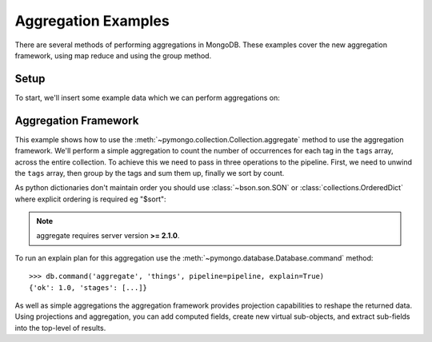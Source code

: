Aggregation Examples
====================

There are several methods of performing aggregations in MongoDB.  These
examples cover the new aggregation framework, using map reduce and using the
group method.

.. testsetup::

  from pymongo import MongoClient

  client = MongoClient()
  client.drop_database("aggregation_example")

Setup
-----
To start, we'll insert some example data which we can perform
aggregations on:

.. doctest::

  >>> from pymongo import MongoClient
  >>> db = MongoClient().aggregation_example
  >>> result = db.things.insert_many(
  ...     [
  ...         {"x": 1, "tags": ["dog", "cat"]},
  ...         {"x": 2, "tags": ["cat"]},
  ...         {"x": 2, "tags": ["mouse", "cat", "dog"]},
  ...         {"x": 3, "tags": []},
  ...     ]
  ... )
  >>> result.inserted_ids
  [ObjectId('...'), ObjectId('...'), ObjectId('...'), ObjectId('...')]

.. _aggregate-examples:

Aggregation Framework
---------------------

This example shows how to use the
:meth:`~pymongo.collection.Collection.aggregate` method to use the aggregation
framework.  We'll perform a simple aggregation to count the number of
occurrences for each tag in the ``tags`` array, across the entire collection.
To achieve this we need to pass in three operations to the pipeline.
First, we need to unwind the ``tags`` array, then group by the tags and
sum them up, finally we sort by count.

As python dictionaries don't maintain order you should use :class:`~bson.son.SON`
or :class:`collections.OrderedDict` where explicit ordering is required
eg "$sort":

.. note::

    aggregate requires server version **>= 2.1.0**.

.. doctest::

  >>> from bson.son import SON
  >>> pipeline = [
  ...     {"$unwind": "$tags"},
  ...     {"$group": {"_id": "$tags", "count": {"$sum": 1}}},
  ...     {"$sort": SON([("count", -1), ("_id", -1)])},
  ... ]
  >>> import pprint
  >>> pprint.pprint(list(db.things.aggregate(pipeline)))
  [{'_id': 'cat', 'count': 3},
   {'_id': 'dog', 'count': 2},
   {'_id': 'mouse', 'count': 1}]

To run an explain plan for this aggregation use the
:meth:`~pymongo.database.Database.command` method::

  >>> db.command('aggregate', 'things', pipeline=pipeline, explain=True)
  {'ok': 1.0, 'stages': [...]}

As well as simple aggregations the aggregation framework provides projection
capabilities to reshape the returned data. Using projections and aggregation,
you can add computed fields, create new virtual sub-objects, and extract
sub-fields into the top-level of results.

.. seealso:: The full documentation for MongoDB's `aggregation framework
    <http://mongodb.com/docs/manual/applications/aggregation>`_

